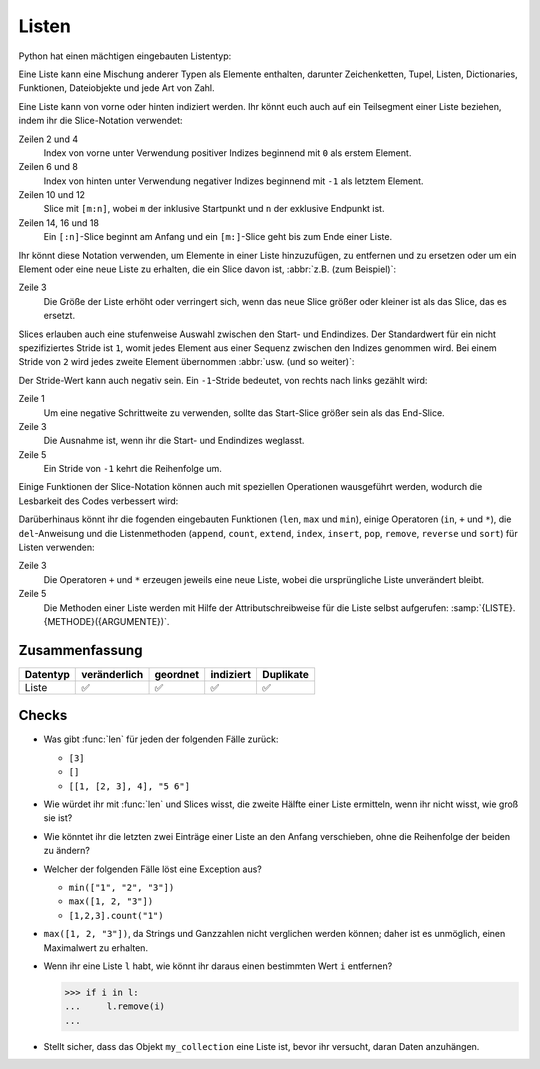 Listen
======

Python hat einen mächtigen eingebauten Listentyp:

.. code-block:: python
   :linenos:

    []
    [1]
    [1, "2.", 3.0, ["4a", "4b"], (5.1, 5.2)]

Eine Liste kann eine Mischung anderer Typen als Elemente enthalten, darunter
Zeichenketten, Tupel, Listen, Dictionaries, Funktionen, Dateiobjekte und jede
Art von Zahl.

Eine Liste kann von vorne oder hinten indiziert werden. Ihr könnt euch auch auf
ein Teilsegment einer Liste beziehen, indem ihr die Slice-Notation verwendet:

.. code-block:: pycon
   :linenos:

    >>> x = [1, "2.", 3.0, ["4a", "4b"], (5.1, 5.2)]
    >>> x[0]
    '1'
    >>> x[1]
    '2.'
    >>> x[-1]
    (5.1, 5.2)
    >>> x[-2]
    ['4a', '4b']
    >>> x[1:-1]
    ['2.', 3.0, ['4a', '4b']]
    >>> x[0:3]
    [1, '2.', 3.0]
    >>> x[:3]
    [1, '2.', 3.0]
    >>> x[-4:-1]
    ['2.', 3.0, ['4a', '4b']]
    >>> x[-4:]
    ['2.', 3.0, ['4a', '4b'], (5.1, 5.2)]

Zeilen 2 und 4
    Index von vorne unter Verwendung positiver Indizes beginnend mit ``0`` als
    erstem Element.
Zeilen 6 und 8
    Index von hinten unter Verwendung negativer Indizes beginnend mit ``-1`` als
    letztem Element.
Zeilen 10 und 12
    Slice mit ``[m:n]``, wobei ``m`` der inklusive Startpunkt und ``n`` der
    exklusive Endpunkt ist.
Zeilen 14, 16 und 18
    Ein ``[:n]``-Slice beginnt am Anfang und ein ``[m:]``-Slice geht bis zum
    Ende einer Liste.

Ihr könnt diese Notation verwenden, um Elemente in einer Liste hinzuzufügen, zu
entfernen und zu ersetzen oder um ein Element oder eine neue Liste zu erhalten, die ein Slice davon ist, :abbr:`z.B. (zum Beispiel)`:

.. code-block:: pycon
   :linenos:

    >>> x = [1, "2.", 3.0, ["4a", "4b"], (5.1, 5.2)]
    >>> x[1] = "zweitens"
    >>> x[2:3] = []
    >>> x
    [1, 'zweitens', ['4a', '4b'], (5.1, 5.2)]
    >>> x[2] = [3.1, 3.2, 3.3]
    >>> x
    [1, 'zweitens', [3.1, 3.2, 3.3], (5.1, 5.2)]
    >>> x[2:]
    [[3.1, 3.2, 3.3], (5.1, 5.2)]

Zeile 3
    Die Größe der Liste erhöht oder verringert sich, wenn das neue Slice größer
    oder kleiner ist als das Slice, das es ersetzt.

Slices erlauben auch eine stufenweise Auswahl zwischen den Start- und
Endindizes. Der Standardwert für ein nicht spezifiziertes Stride ist ``1``,
womit jedes Element aus einer Sequenz zwischen den Indizes genommen wird. Bei
einem Stride von ``2`` wird jedes zweite Element übernommen :abbr:`usw. (und so
weiter)`:

.. code-block:: pycon
   :linenos:

   >>> x[0:3:2]
   [1, [3.1, 3.2, 3.3]]
   >>> x[::2]
   [1, [3.1, 3.2, 3.3]]
   >>> x[1::2]
   ['zweitens', (5.1, 5.2)]

Der Stride-Wert kann auch negativ sein. Ein ``-1``-Stride bedeutet, von rechts
nach links gezählt wird:

.. code-block:: pycon
   :linenos:

   >>> x[3:0:-2]
   [(5.1, 5.2), 'zweitens']
   >>> x[::-2]
   [(5.1, 5.2), 'zweitens']
   >>> x[::-1]
   [(5.1, 5.2), [3.1, 3.2, 3.3], 'zweitens', 1]

Zeile 1
    Um eine negative Schrittweite zu verwenden, sollte das Start-Slice größer
    sein als das End-Slice.
Zeile 3
    Die Ausnahme ist, wenn ihr die Start- und Endindizes weglasst.
Zeile 5
    Ein Stride von ``-1`` kehrt die Reihenfolge um.

Einige Funktionen der Slice-Notation können auch mit speziellen Operationen wausgeführt werden, wodurch die Lesbarkeit des Codes verbessert wird:

.. code-block:: pycon
   :linenos:

   >>> x.reverse()
   >>> x
   [(5.1, 5.2), [3.1, 3.2, 3.3], 'zweitens', 1]

Darüberhinaus könnt ihr die fogenden eingebauten Funktionen (``len``, ``max``
und ``min``), einige Operatoren (``in``, ``+`` und ``*``), die ``del``-Anweisung
und die Listenmethoden (``append``, ``count``, ``extend``, ``index``,
``insert``, ``pop``, ``remove``, ``reverse`` und ``sort``) für Listen verwenden:

.. code-block:: pycon
   :linenos:

    >>> len(x)
    4
    >>> x + [0, -1]
    [(5.1, 5.2), [3.1, 3.2, 3.3], 'zweitens', 1, 0, -1]
    >>> x.reverse()
    >>> x
    [1, 'zweitens', [3.1, 3.2, 3.3], (5.1, 5.2)]

Zeile 3
    Die Operatoren ``+`` und ``*`` erzeugen jeweils eine neue Liste, wobei die
    ursprüngliche Liste unverändert bleibt.
Zeile 5
    Die Methoden einer Liste werden mit Hilfe der Attributschreibweise für die
    Liste selbst aufgerufen: :samp:`{LISTE}.{METHODE}({ARGUMENTE})`.

.. seealso::
   * :doc:`Daten auswählen und filtern mit pandas
     <Python4DataScience:workspace/pandas/select-filter>`

Zusammenfassung
---------------

+---------------+---------------+---------------+---------------+---------------+
| Datentyp      | veränderlich  | geordnet      | indiziert     | Duplikate     |
+===============+===============+===============+===============+===============+
| Liste         | ✅            | ✅            | ✅            | ✅            |
+---------------+---------------+---------------+---------------+---------------+

Checks
------

* Was gibt :func:`len` für jeden der folgenden Fälle zurück:

  * ``[3]``
  * ``[]``
  * ``[[1, [2, 3], 4], "5 6"]``

* Wie würdet ihr mit :func:`len` und Slices wisst, die zweite Hälfte einer Liste
  ermitteln, wenn ihr nicht wisst, wie groß sie ist?

* Wie könntet ihr die letzten zwei Einträge einer Liste an den Anfang
  verschieben, ohne die Reihenfolge der beiden zu ändern?

* Welcher der folgenden Fälle löst eine Exception aus?

  * ``min(["1", "2", "3"])``
  * ``max([1, 2, "3"])``
  * ``[1,2,3].count("1")``

* ``max([1, 2, "3"])``, da Strings und Ganzzahlen nicht verglichen werden
  können; daher ist es unmöglich, einen Maximalwert zu erhalten.

* Wenn ihr eine Liste ``l`` habt, wie könnt ihr daraus einen bestimmten Wert
  ``i`` entfernen?

  .. code-block:: pycon

     >>> if i in l:
     ...     l.remove(i)
     ...

.. _check-list:

* Stellt sicher, dass das Objekt ``my_collection`` eine Liste ist, bevor ihr
  versucht, daran Daten anzuhängen.
